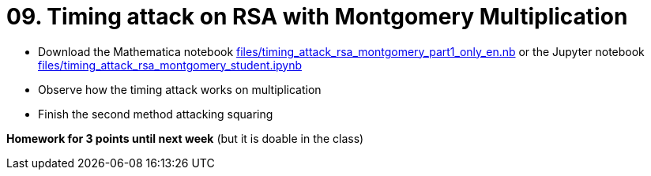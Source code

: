 = 09. Timing attack on RSA with Montgomery Multiplication

* Download the Mathematica notebook link:files/timing_attack_rsa_montgomery_part1_only_en.nb[] or
 the Jupyter notebook link:files/timing_attack_rsa_montgomery_student.ipynb[]
* Observe how the timing attack works on multiplication
* Finish the second method attacking squaring

*Homework for 3 points until next week* (but it is doable in the class)

